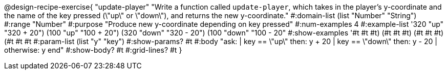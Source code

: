 @design-recipe-exercise{ "update-player" "Write a function called `update-player`, which takes in the player’s y-coordinate and the name of the key pressed (\"up\" or \"down\"), and returns the new y-coordinate." 
  #:domain-list (list "Number" "String") 
  #:range "Number" 
  #:purpose "Produce new y-coordinate depending on key pressed" 
  #:num-examples 4 
  #:example-list '((320 "up" "320 + 20") 
                   (100 "up" "100 + 20") 
                   (320 "down" "320 - 20")
                   (100 "down" "100 - 20")) 
  #:show-examples '((#t #t #t) (#t #t #t) (#t #t #t) (#t #t #t))
  #:param-list (list "y" "key") 
  #:show-params? #t 
  #:body "ask: 
	  | key == \"up\" then: y + 20
          | key == \"down\" then: y - 20
          | otherwise: y
          end"
  #:show-body? #t 
  #:grid-lines? #t }
